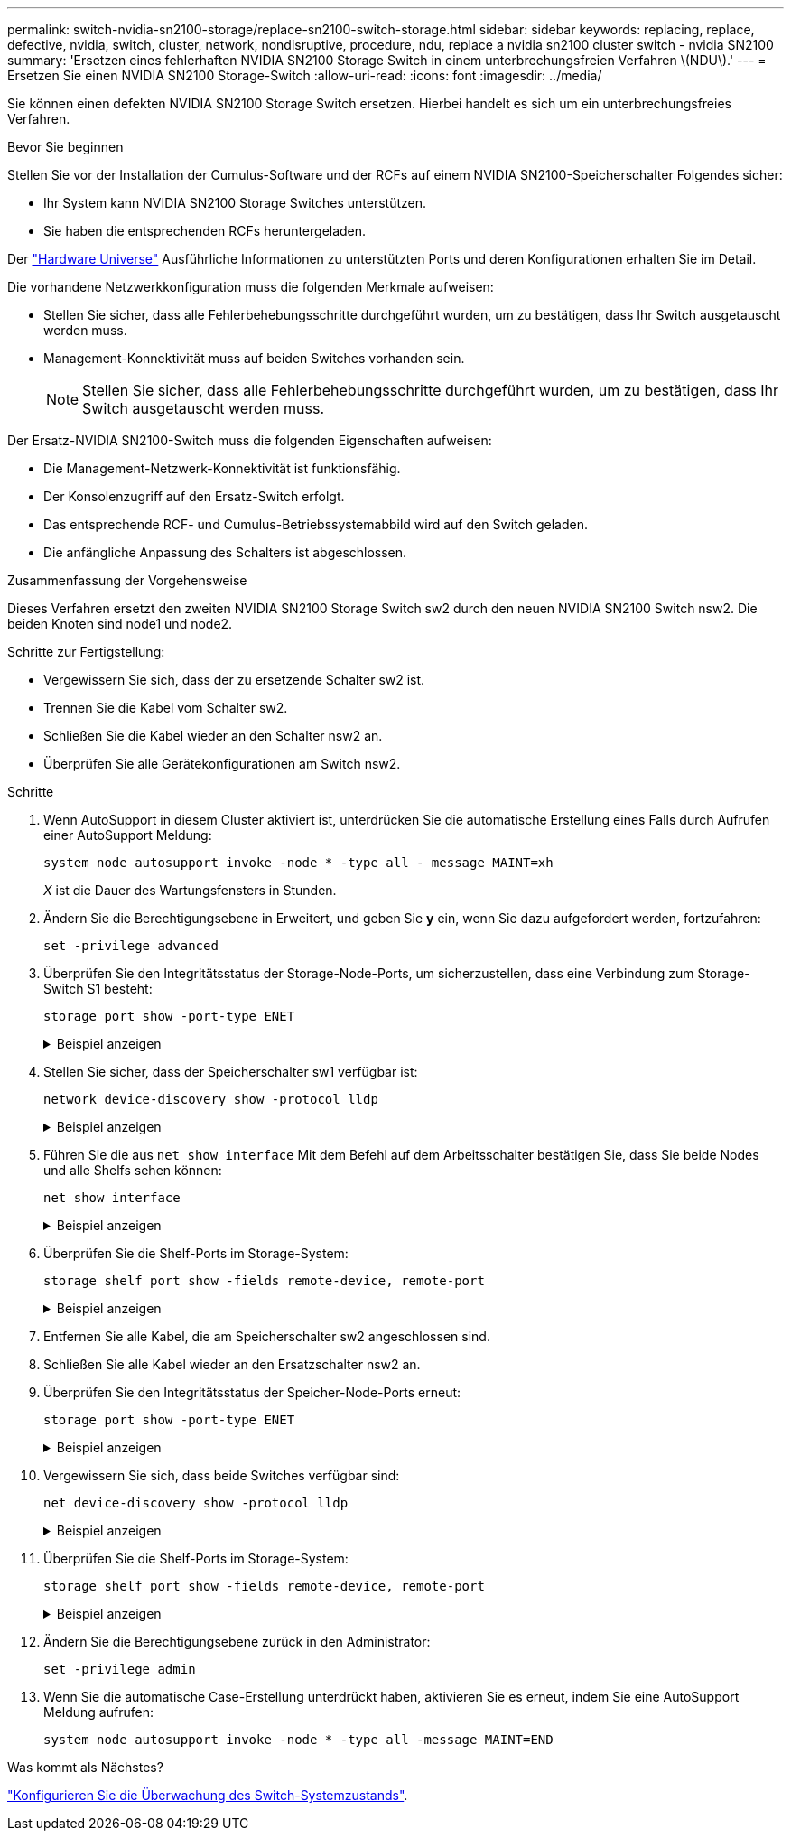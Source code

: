 ---
permalink: switch-nvidia-sn2100-storage/replace-sn2100-switch-storage.html 
sidebar: sidebar 
keywords: replacing, replace, defective, nvidia, switch, cluster, network, nondisruptive, procedure, ndu, replace a nvidia sn2100 cluster switch - nvidia SN2100 
summary: 'Ersetzen eines fehlerhaften NVIDIA SN2100 Storage Switch in einem unterbrechungsfreien Verfahren \(NDU\).' 
---
= Ersetzen Sie einen NVIDIA SN2100 Storage-Switch
:allow-uri-read: 
:icons: font
:imagesdir: ../media/


[role="lead"]
Sie können einen defekten NVIDIA SN2100 Storage Switch ersetzen. Hierbei handelt es sich um ein unterbrechungsfreies Verfahren.

.Bevor Sie beginnen
Stellen Sie vor der Installation der Cumulus-Software und der RCFs auf einem NVIDIA SN2100-Speicherschalter Folgendes sicher:

* Ihr System kann NVIDIA SN2100 Storage Switches unterstützen.
* Sie haben die entsprechenden RCFs heruntergeladen.


Der http://hwu.netapp.com["Hardware Universe"^] Ausführliche Informationen zu unterstützten Ports und deren Konfigurationen erhalten Sie im Detail.

Die vorhandene Netzwerkkonfiguration muss die folgenden Merkmale aufweisen:

* Stellen Sie sicher, dass alle Fehlerbehebungsschritte durchgeführt wurden, um zu bestätigen, dass Ihr Switch ausgetauscht werden muss.
* Management-Konnektivität muss auf beiden Switches vorhanden sein.
+

NOTE: Stellen Sie sicher, dass alle Fehlerbehebungsschritte durchgeführt wurden, um zu bestätigen, dass Ihr Switch ausgetauscht werden muss.



Der Ersatz-NVIDIA SN2100-Switch muss die folgenden Eigenschaften aufweisen:

* Die Management-Netzwerk-Konnektivität ist funktionsfähig.
* Der Konsolenzugriff auf den Ersatz-Switch erfolgt.
* Das entsprechende RCF- und Cumulus-Betriebssystemabbild wird auf den Switch geladen.
* Die anfängliche Anpassung des Schalters ist abgeschlossen.


.Zusammenfassung der Vorgehensweise
Dieses Verfahren ersetzt den zweiten NVIDIA SN2100 Storage Switch sw2 durch den neuen NVIDIA SN2100 Switch nsw2. Die beiden Knoten sind node1 und node2.

Schritte zur Fertigstellung:

* Vergewissern Sie sich, dass der zu ersetzende Schalter sw2 ist.
* Trennen Sie die Kabel vom Schalter sw2.
* Schließen Sie die Kabel wieder an den Schalter nsw2 an.
* Überprüfen Sie alle Gerätekonfigurationen am Switch nsw2.


.Schritte
. Wenn AutoSupport in diesem Cluster aktiviert ist, unterdrücken Sie die automatische Erstellung eines Falls durch Aufrufen einer AutoSupport Meldung:
+
`system node autosupport invoke -node * -type all - message MAINT=xh`

+
_X_ ist die Dauer des Wartungsfensters in Stunden.

. Ändern Sie die Berechtigungsebene in Erweitert, und geben Sie *y* ein, wenn Sie dazu aufgefordert werden, fortzufahren:
+
`set -privilege advanced`

. Überprüfen Sie den Integritätsstatus der Storage-Node-Ports, um sicherzustellen, dass eine Verbindung zum Storage-Switch S1 besteht:
+
`storage port show -port-type ENET`

+
.Beispiel anzeigen
[%collapsible]
====
[listing, subs="+quotes"]
----
cluster1::*> *storage port show -port-type ENET*
                                  Speed                     VLAN
Node           Port Type  Mode    (Gb/s) State    Status      ID
-------------- ---- ----- ------- ------ -------- --------- ----
node1
               e3a  ENET  storage 100    enabled  online      30
               e3b  ENET  storage   0    enabled  offline     30
               e7a  ENET  storage   0    enabled  offline     30
               e7b  ENET  storage 100    enabled  online      30
node2
               e3a  ENET  storage 100    enabled  online      30
               e3b  ENET  storage   0    enabled  offline     30
               e7a  ENET  storage   0    enabled  offline     30
               e7b  ENET  storage 100    enabled  online      30
cluster1::*>
----
====
. Stellen Sie sicher, dass der Speicherschalter sw1 verfügbar ist:
+
`network device-discovery show -protocol lldp`

+
.Beispiel anzeigen
[%collapsible]
====
[listing, subs="+quotes"]
----
cluster1::*> *network device-discovery show -protocol lldp*
Node/       Local  Discovered
Protocol    Port   Device (LLDP: ChassisID)  Interface         Platform
----------- ------ ------------------------- ----------------  ----------------
node1/lldp
            e0M    sw1 (00:ea:bd:68:6a:e8)   Eth1/46           -
            e0b    sw2 (6c:b2:ae:5f:a5:b2)   Ethernet1/16      -
            e0c    SHFFG1827000286 (d0:39:ea:1c:16:92)
                                             e0a               -
            e0e    sw3 (6c:b2:ae:5f:a5:ba)   Ethernet1/18      -
            e0f    SHFFG1827000286 (00:a0:98:fd:e4:a9)
                                             e0b               -
            e0g    sw4 (28:ac:9e:d5:4a:9c)   Ethernet1/11      -
            e0h    sw5 (6c:b2:ae:5f:a5:ca)   Ethernet1/22      -
            e1a    sw6 (00:f6:63:10:be:7c)   Ethernet1/33      -
            e1b    sw7 (00:f6:63:10:be:7d)   Ethernet1/34      -
            e2a    sw8 (b8:ce:f6:91:3d:88)   Ethernet1/35      -
Press <space> to page down, <return> for next line, or 'q' to quit...
10 entries were displayed.
----
====
. Führen Sie die aus `net show interface` Mit dem Befehl auf dem Arbeitsschalter bestätigen Sie, dass Sie beide Nodes und alle Shelfs sehen können:
+
`net show interface`

+
.Beispiel anzeigen
[%collapsible]
====
[listing, subs="+quotes"]
----

cumulus@sw1:~$ *net show interface*

State  Name    Spd   MTU    Mode        LLDP                  Summary
-----  ------  ----  -----  ----------  --------------------  --------------------
...
...
UP     swp1    100G  9216   Trunk/L2   node1 (e3a)             Master: bridge(UP)
UP     swp2    100G  9216   Trunk/L2   node2 (e3a)             Master: bridge(UP)
UP     swp3    100G  9216   Trunk/L2   SHFFG1826000112 (e0b)   Master: bridge(UP)
UP     swp4    100G  9216   Trunk/L2   SHFFG1826000112 (e0b)   Master: bridge(UP)
UP     swp5    100G  9216   Trunk/L2   SHFFG1826000102 (e0b)   Master: bridge(UP)
UP     swp6    100G  9216   Trunk/L2   SHFFG1826000102 (e0b)   Master: bridge(UP))
...
...
----
====
. Überprüfen Sie die Shelf-Ports im Storage-System:
+
`storage shelf port show -fields remote-device, remote-port`

+
.Beispiel anzeigen
[%collapsible]
====
[listing, subs="+quotes"]
----
cluster1::*> *storage shelf port show -fields remote-device, remote-port*
shelf   id  remote-port   remote-device
-----   --  -----------   -------------
3.20    0   swp3          sw1
3.20    1   -             -
3.20    2   swp4          sw1
3.20    3   -             -
3.30    0   swp5          sw1
3.20    1   -             -
3.30    2   swp6          sw1
3.20    3   -             -
cluster1::*>
----
====
. Entfernen Sie alle Kabel, die am Speicherschalter sw2 angeschlossen sind.
. Schließen Sie alle Kabel wieder an den Ersatzschalter nsw2 an.
. Überprüfen Sie den Integritätsstatus der Speicher-Node-Ports erneut:
+
`storage port show -port-type ENET`

+
.Beispiel anzeigen
[%collapsible]
====
[listing, subs="+quotes"]
----
cluster1::*> *storage port show -port-type ENET*
                                    Speed                     VLAN
Node             Port Type  Mode    (Gb/s) State    Status      ID
---------------- ---- ----- ------- ------ -------- --------- ----
node1
                 e3a  ENET  storage 100    enabled  online      30
                 e3b  ENET  storage   0    enabled  offline     30
                 e7a  ENET  storage   0    enabled  offline     30
                 e7b  ENET  storage 100    enabled  online      30
node2
                 e3a  ENET  storage 100    enabled  online      30
                 e3b  ENET  storage   0    enabled  offline     30
                 e7a  ENET  storage   0    enabled  offline     30
                 e7b  ENET  storage 100    enabled  online      30
cluster1::*>
----
====
. Vergewissern Sie sich, dass beide Switches verfügbar sind:
+
`net device-discovery show -protocol lldp`

+
.Beispiel anzeigen
[%collapsible]
====
[listing, subs="+quotes"]
----

cluster1::*> *network device-discovery show -protocol lldp*
Node/       Local  Discovered
Protocol    Port   Device (LLDP: ChassisID)  Interface         Platform
----------- ------ ------------------------- ----------------  ----------------
node1/lldp
            e0M    sw1 (00:ea:bd:68:6a:e8)   Eth1/46           -
            e0b    sw2 (6c:b2:ae:5f:a5:b2)   Ethernet1/16      -
            e0c    SHFFG1827000286 (d0:39:ea:1c:16:92)
                                             e0a               -
            e0e    sw3 (6c:b2:ae:5f:a5:ba)   Ethernet1/18      -
            e0f    SHFFG1827000286 (00:a0:98:fd:e4:a9)
                                             e0b               -
            e0g    sw4 (28:ac:9e:d5:4a:9c)   Ethernet1/11      -
            e0h    sw5 (6c:b2:ae:5f:a5:ca)   Ethernet1/22      -
            e1a    sw6 (00:f6:63:10:be:7c)   Ethernet1/33      -
            e1b    sw7 (00:f6:63:10:be:7d)   Ethernet1/34      -
            e2a    sw8 (b8:ce:f6:91:3d:88)   Ethernet1/35      -
Press <space> to page down, <return> for next line, or 'q' to quit...
10 entries were displayed.
----
====
. Überprüfen Sie die Shelf-Ports im Storage-System:
+
`storage shelf port show -fields remote-device, remote-port`

+
.Beispiel anzeigen
[%collapsible]
====
[listing, subs="+quotes"]
----
cluster1::*> *storage shelf port show -fields remote-device, remote-port*
shelf   id    remote-port     remote-device
-----   --    -----------     -------------
3.20    0     swp3            sw1
3.20    1     swp3            nsw2
3.20    2     swp4            sw1
3.20    3     swp4            nsw2
3.30    0     swp5            sw1
3.20    1     swp5            nsw2
3.30    2     swp6            sw1
3.20    3     swp6            nsw2
cluster1::*>
----
====
. Ändern Sie die Berechtigungsebene zurück in den Administrator:
+
`set -privilege admin`

. Wenn Sie die automatische Case-Erstellung unterdrückt haben, aktivieren Sie es erneut, indem Sie eine AutoSupport Meldung aufrufen:
+
`system node autosupport invoke -node * -type all -message MAINT=END`



.Was kommt als Nächstes?
link:../switch-cshm/config-overview.html["Konfigurieren Sie die Überwachung des Switch-Systemzustands"].
